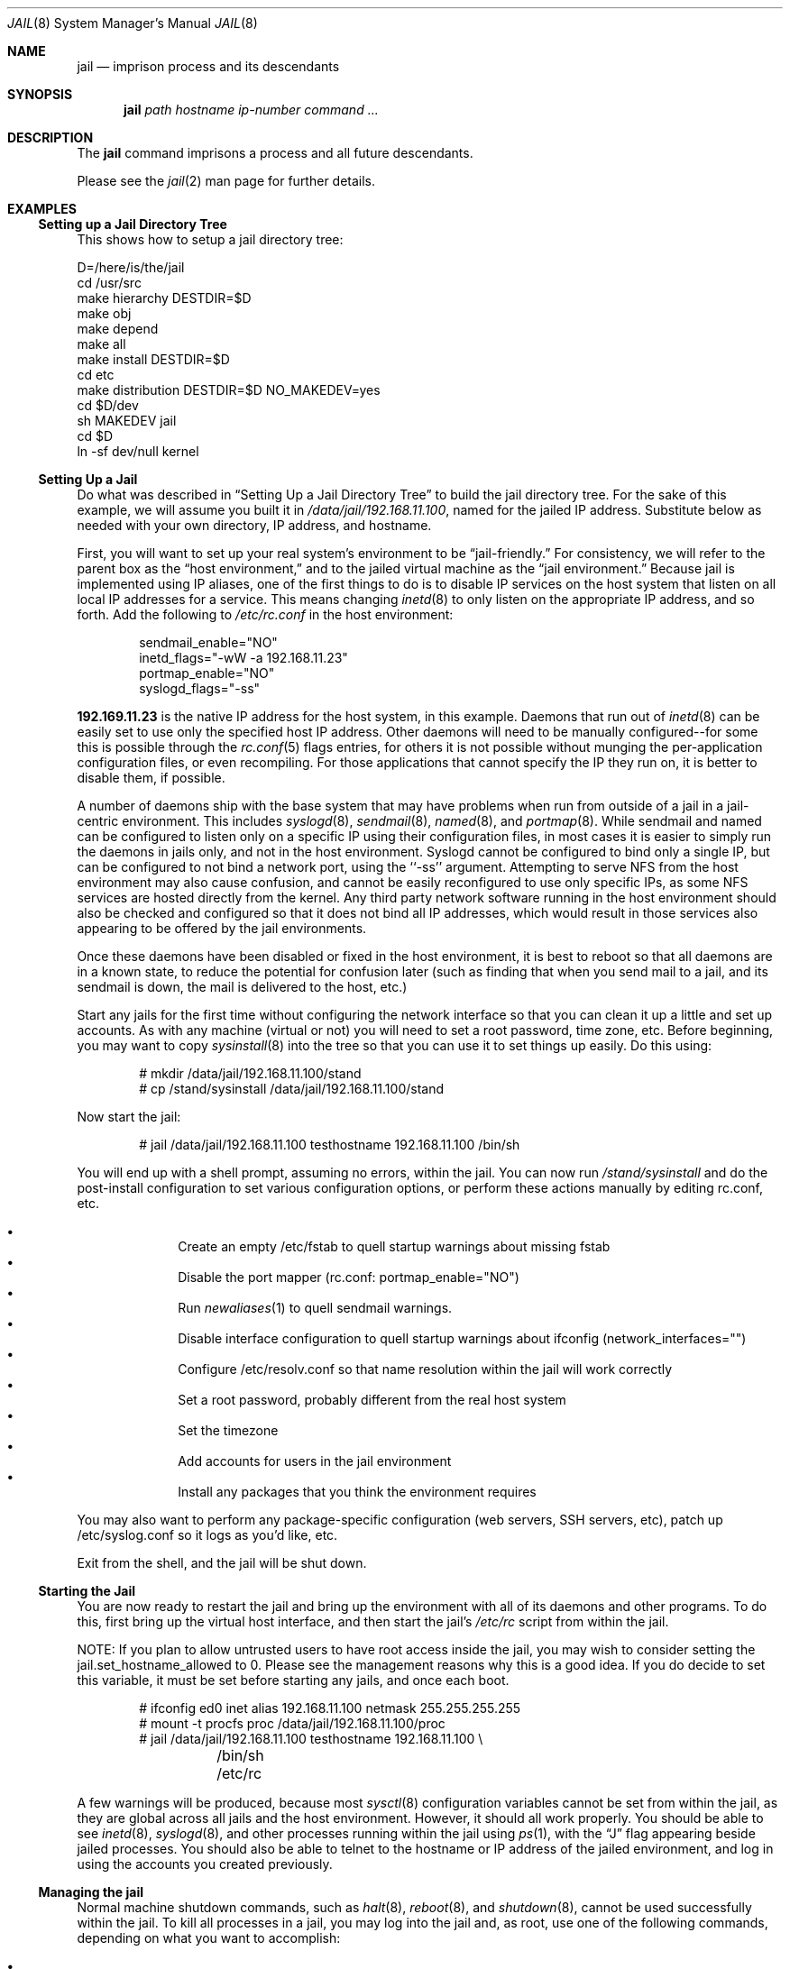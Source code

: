 .\"
.\"Copyright (c) 2000 Robert N. M. Watson
.\"All rights reserved.
.\"
.\"Redistribution and use in source and binary forms, with or without
.\"modification, are permitted provided that the following conditions
.\"are met:
.\"1. Redistributions of source code must retain the above copyright
.\"   notice, this list of conditions and the following disclaimer.
.\"2. Redistributions in binary form must reproduce the above copyright
.\"   notice, this list of conditions and the following disclaimer in the
.\"   documentation and/or other materials provided with the distribution.
.\"
.\"THIS SOFTWARE IS PROVIDED BY THE AUTHOR AND CONTRIBUTORS ``AS IS'' AND
.\"ANY EXPRESS OR IMPLIED WARRANTIES, INCLUDING, BUT NOT LIMITED TO, THE
.\"IMPLIED WARRANTIES OF MERCHANTABILITY AND FITNESS FOR A PARTICULAR PURPOSE
.\"ARE DISCLAIMED.  IN NO EVENT SHALL THE AUTHOR OR CONTRIBUTORS BE LIABLE
.\"FOR ANY DIRECT, INDIRECT, INCIDENTAL, SPECIAL, EXEMPLARY, OR CONSEQUENTIAL
.\"DAMAGES (INCLUDING, BUT NOT LIMITED TO, PROCUREMENT OF SUBSTITUTE GOODS
.\"OR SERVICES; LOSS OF USE, DATA, OR PROFITS; OR BUSINESS INTERRUPTION)
.\"HOWEVER CAUSED AND ON ANY THEORY OF LIABILITY, WHETHER IN CONTRACT, STRICT
.\"LIABILITY, OR TORT (INCLUDING NEGLIGENCE OR OTHERWISE) ARISING IN ANY WAY
.\"OUT OF THE USE OF THIS SOFTWARE, EVEN IF ADVISED OF THE POSSIBILITY OF
.\"SUCH DAMAGE.
.\"
.\"
.\"----------------------------------------------------------------------------
.\""THE BEER-WARE LICENSE" (Revision 42):
.\"<phk@FreeBSD.ORG> wrote this file.  As long as you retain this notice you
.\"can do whatever you want with this stuff. If we meet some day, and you think
.\"this stuff is worth it, you can buy me a beer in return.   Poul-Henning Kamp
.\"----------------------------------------------------------------------------
.\"
.\"$FreeBSD$
.\"
.Dd April 28, 1999
.Dt JAIL 8
.Os FreeBSD 4.0
.Sh NAME
.Nm jail
.Nd imprison process and its descendants
.Sh SYNOPSIS
.Nm jail
.Ar path
.Ar hostname
.Ar ip-number
.Ar command
.Ar ...
.Sh DESCRIPTION
The
.Nm
command imprisons a process and all future descendants.
.Pp
Please see the
.Xr jail 2
man page for further details.
.Sh EXAMPLES
.Ss Setting up a Jail Directory Tree
This shows how to setup a jail directory tree:
.Bd -literal 
D=/here/is/the/jail
cd /usr/src
make hierarchy DESTDIR=$D
make obj
make depend
make all
make install DESTDIR=$D
cd etc
make distribution DESTDIR=$D NO_MAKEDEV=yes
cd $D/dev
sh MAKEDEV jail
cd $D
ln -sf dev/null kernel
.Ed
.Ss Setting Up a Jail
Do what was described in
.Sx Setting Up a Jail Directory Tree
to build the jail directory tree.  For the sake of this example, we will
assume you built it in
.Pa /data/jail/192.168.11.100 ,
named for the jailed IP address.  Substitute below as needed with your
own directory, IP address, and hostname.
.Pp
First, you will want to set up your real system's environment to be
.Dq jail-friendly.
For consistency, we will refer to the parent box as the
.Dq host environment,
and to the jailed virtual machine as the
.Dq jail environment.
Because jail is implemented using IP aliases, one of the first things to do
is to disable IP services on the host system that listen on all local
IP addresses for a service.  This means changing
.Xr inetd 8
to only listen on the
appropriate IP address, and so forth.  Add the following to
.Pa /etc/rc.conf
in the host environment:
.Bd -literal -offset indent
sendmail_enable="NO"
inetd_flags="-wW -a 192.168.11.23"
portmap_enable="NO"
syslogd_flags="-ss"
.Ed
.Pp
.Li 192.169.11.23
is the native IP address for the host system, in this example.  Daemons that
run out of
.Xr inetd 8
can be easily set to use only the specified host IP address.  Other daemons
will need to be manually configured--for some this is possible through
the
.Xr rc.conf 5
flags entries, for others it is not possible without munging
the per-application configuration files, or even recompiling.  For those
applications that cannot specify the IP they run on, it is better to disable
them, if possible.
.Pp
A number of daemons ship with the base system that may have problems when
run from outside of a jail in a jail-centric environment.  This includes
.Xr syslogd 8 ,
.Xr sendmail 8 ,
.Xr named 8 ,
and
.Xr portmap 8 .
While sendmail and named can be configured to listen only on a specific
IP using their configuration files, in most cases it is easier to simply
run the daemons in jails only, and not in the host environment.  Syslogd
cannot be configured to bind only a single IP, but can be configured to
not bind a network port, using the ``-ss'' argument.  Attempting to serve
NFS from the host environment may also cause confusion, and cannot be
easily reconfigured to use only specific IPs, as some NFS services are
hosted directly from the kernel.  Any third party network software running
in the host environment should also be checked and configured so that it
does not bind all IP addresses, which would result in those services also
appearing to be offered by the jail environments.
.Pp
Once
these daemons have been disabled or fixed in the host environment, it is
best to reboot so that all daemons are in a known state, to reduce the
potential for confusion later (such as finding that when you send mail
to a jail, and its sendmail is down, the mail is delivered to the host,
etc.)
.Pp
Start any jails for the first time without configuring the network
interface so that you can clean it up a little and set up accounts.  As
with any machine (virtual or not) you will need to set a root password, time
zone, etc.  Before beginning, you may want to copy
.Xr sysinstall 8
into the tree so that you can use it to set things up easily.  Do this using:
.Bd -literal -offset indent
# mkdir /data/jail/192.168.11.100/stand
# cp /stand/sysinstall /data/jail/192.168.11.100/stand
.Ed
.Pp
Now start the jail:
.Bd -literal -offset indent
# jail /data/jail/192.168.11.100 testhostname 192.168.11.100 /bin/sh
.Ed
.Pp
You will end up with a shell prompt, assuming no errors, within the jail.  You
can now run
.Pa /stand/sysinstall
and do the post-install configuration to set various configuration options,
or perform these actions manually by editing rc.conf, etc.
.Pp
.Bl -bullet -offset indent -compact
.It
Create an empty /etc/fstab to quell startup warnings about missing fstab
.It
Disable the port mapper (rc.conf: portmap_enable="NO")
.It
Run
.Xr newaliases 1
to quell sendmail warnings.
.It
Disable interface configuration to quell startup warnings about ifconfig
(network_interfaces="")
.It
Configure /etc/resolv.conf
so that name resolution within the jail will work correctly
.It
Set a root password, probably different from the real host system
.It
Set the timezone
.It
Add accounts for users in the jail environment
.It
Install any packages that you think the environment requires
.El
.Pp
You may also want to perform any package-specific configuration (web servers,
SSH servers, etc), patch up /etc/syslog.conf so it logs as you'd like, etc.
.Pp
Exit from the shell, and the jail will be shut down.
.Ss Starting the Jail
You are now ready to restart the jail and bring up the environment with
all of its daemons and other programs.  To do this, first bring up the
virtual host interface, and then start the jail's
.Pa /etc/rc
script from within the jail.
.Pp
NOTE: If you plan to allow untrusted users to have root access inside the
jail, you may wish to consider setting the jail.set_hostname_allowed to
0.  Please see the management reasons why this is a good idea.  If you
do decide to set this variable, it must be set before starting any jails,
and once each boot.
.Bd -literal -offset indent
# ifconfig ed0 inet alias 192.168.11.100 netmask 255.255.255.255
# mount -t procfs proc /data/jail/192.168.11.100/proc
# jail /data/jail/192.168.11.100 testhostname 192.168.11.100 \\
	/bin/sh /etc/rc
.Ed
.Pp
A few warnings will be produced, because most
.Xr sysctl 8
configuration variables cannot be set from within the jail, as they are
global across all jails and the host environment.
However, it should all
work properly.
You should be able to see
.Xr inetd 8 ,
.Xr syslogd 8 ,
and other processes running within the jail using
.Xr ps 1 ,
with the
.Dq J
flag appearing beside jailed processes.  You should also be able to
telnet to the hostname or IP address of the jailed environment, and log
in using the accounts you created previously.
.Ss Managing the jail
Normal machine shutdown commands, such as
.Xr halt 8 ,
.Xr reboot 8 ,
and
.Xr shutdown 8 ,
cannot be used successfully within the jail.  To kill all processes in a
jail, you may log into the jail and, as root, use one of the following
commands, depending on what you want to accomplish:
.Pp
.Bl -bullet -offset indent -compact
.It
.Li kill -TERM -1
.It
.Li kill -KILL -1
.El
.Pp
This will send the
.Dq TERM
or
.Dq KILL
signals to all processes in the jail from within the jail.  Depending on
the intended use of the jail, you may also want to run
.Pa /etc/rc.shutdown
from within the jail.  Currently there is no way to insert new processes 
into a jail, so you must first log into the jail before performing these
actions.
.Pp
To kill processes from outside the jail, you must individually identify the
PID of each process to be killed.  The
.Pa /proc/ Ns Va pid Ns Pa /status
file contains, as its last field, the hostname of the jail in which the
process runs, or
.Dq -
to indicate that the process is not running within a jail.  The
.Xr ps 1
command also shows a
.Dq J
flag for processes in a jail.  However, the hostname for a jail may be, by
default, modified from within the jail, so the
.Pa /proc
status entry is unreliable by default.  To disable the setting of the hostname
from within a jail, set the
.Dq Va jail.set_hostname_allowed
sysctl variable in the host environment to 0, which will affect all jails.
You can have this sysctl set each boot using
.Xr sysctl.conf 5 .
Just add the following line to sysctl.conf:
.Bd -literal -offset indent
jail.set_hostname_allowed=0
.Ed
.Pp
In a future version of FreeBSD, the mechanisms for managing jails will be
more refined.
.Ss Sysctl MIB Entries
Certain aspects of the jail containments environment may be modified from
the host environment using
.Xr sysctl 8
MIB variables.
Currently, these variables affect all jails on the system, although in
the future this functionality may be finer grained.
.Bl -tag -width XXX
.It jail.set_hostname_allowed
This MIB entry determines whether or not processes within a jail are
allowed to change their hostname via
.Xr hostname 1
or
.Xr sethostname 3 .
In the current jail implementation, the ability to set the hostname from
within the jail can impact management tools relying on the accuracy of jail
information in
.Pa /proc .
As such, this should be disabled in environments where privileged access to
jails is given out to untrusted parties.
.It jail.socket_unixiproute_only
The jail functionality binds an IPv4 address to each jail, and limits
access to other network addresses in the IPv4 space that may be available
in the host environment.
However, jail is not currently able to limit access to other network
protocol stacks that have not had jail functionality added to them.
As such, by default, processes within jails may only access protocols
in the following domains:
.Dv PF_LOCAL ,
.Dv PF_INET ,
and
.Dv PF_ROUTE ,
permitting
them access to UNIX domain sockets, IPv4 addresses, and routing sockets.
To enable access to other domains, this MIB variable may be set to
0.
.It jail.sysvipc_allowed
This MIB entry determines whether or not processes within a jail have access
to System V IPC primitives.
In the current jail implementation, System V primitives share a single
namespace across the host and jail environments, meaning that processes
within a jail would be able to communicate with (and potentially interfere
with) processes outside of the jail, and in other jails.
As such, this functionality is disabled by default, but can be enabled
by setting this MIB entry to 1.
.El
.Sh SEE ALSO
.Xr newaliases 1 ,
.Xr ps 1 ,
.Xr chroot 2 ,
.Xr jail 2 ,
.Xr procfs 5 ,
.Xr rc.conf 5 ,
.Xr sysctl.conf 5 ,
.Xr halt 8 ,
.Xr inetd 8 ,
.Xr named 8 ,
.Xr portmap 8 ,
.Xr reboot 8 ,
.Xr sendmail 8 ,
.Xr shutdown 8 ,
.Xr sysctl 8 ,
.Xr syslogd 8
.Sh HISTORY
The
.Fn jail
function call appeared in
.Fx 4.0 .
.Sh AUTHORS
The jail feature was written by
.An Poul-Henning Kamp
for R&D Associates
.Dq Li http://www.rndassociates.com/
who contributed it to FreeBSD.
.Pp
Robert Watson wrote the extended documentation, found a few bugs, added
a few new features, and cleaned up the userland jail environment.
.Sh BUGS
Jail currently lacks strong management functionality, such as the ability
to deliver signals to all processes in a jail, and to allow access to
specific jail information via
.Xr ps 1
as opposed to
.Xr procfs 5 .
Similarly, it might be a good idea to add an
address alias flag such that daemons listening on all IPs (INADDR_ANY)
will not bind on that address, which would facilitate building a safe
host environment such that host daemons do not impose on services offered
from within jails.  Currently, the simplist answer is to minimize services
offered on the host, possibly limiting it to services offered from
.Xr inetd 8
which is easily configurable.
